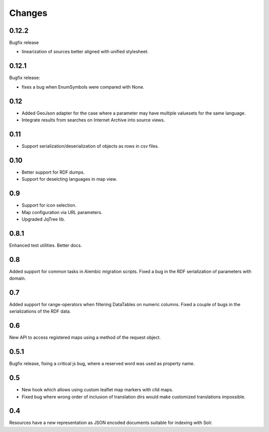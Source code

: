 
Changes
-------

0.12.2
~~~~~~

Bugfix release

* linearization of sources better aligned with unified stylesheet.


0.12.1
~~~~~~

Bugfix release:

* fixes a bug when EnumSymbols were compared with None.


0.12
~~~~

* Added GeoJson adapter for the case where a parameter may have multiple valuesets for the same language.
* Integrate results from searches on Internet Archive into source views.


0.11
~~~~

* Support serialization/deserialization of objects as rows in csv files.


0.10
~~~~

* Better support for RDF dumps.
* Support for deselcting languages in map view.


0.9
~~~

* Support for icon selection.
* Map configuration via URL parameters.
* Upgraded JqTree lib.


0.8.1
~~~~~

Enhanced test utilities.
Better docs.


0.8
~~~

Added support for common tasks in Alembic migration scripts.
Fixed a bug in the RDF serialization of parameters with domain.


0.7
~~~

Added support for range-operators when filtering DataTables on numeric columns.
Fixed a couple of bugs in the serializations of the RDF data.


0.6
~~~

New API to access registered maps using a method of the request object.


0.5.1
~~~~~

Bugfix release, fixing a critical js bug, where a reserved word was used as property name.


0.5
~~~

- New hook which allows using custom leaflet map markers with clld maps.
- Fixed bug where wrong order of inclusion of translation dirs would make customized
  translations impossible.


0.4
~~~

Resources have a new representation as JSON encoded documents suitable for
indexing with Solr.

